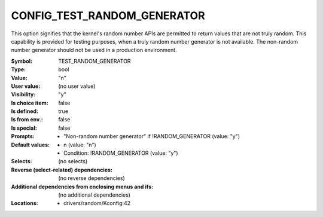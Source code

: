 
.. _CONFIG_TEST_RANDOM_GENERATOR:

CONFIG_TEST_RANDOM_GENERATOR
############################


This option signifies that the kernel's random number APIs are
permitted to return values that are not truly random.
This capability is provided for testing purposes, when a truly random
number generator is not available. The non-random number generator
should not be used in a production environment.



:Symbol:           TEST_RANDOM_GENERATOR
:Type:             bool
:Value:            "n"
:User value:       (no user value)
:Visibility:       "y"
:Is choice item:   false
:Is defined:       true
:Is from env.:     false
:Is special:       false
:Prompts:

 *  "Non-random number generator" if !RANDOM_GENERATOR (value: "y")
:Default values:

 *  n (value: "n")
 *   Condition: !RANDOM_GENERATOR (value: "y")
:Selects:
 (no selects)
:Reverse (select-related) dependencies:
 (no reverse dependencies)
:Additional dependencies from enclosing menus and ifs:
 (no additional dependencies)
:Locations:
 * drivers/random/Kconfig:42